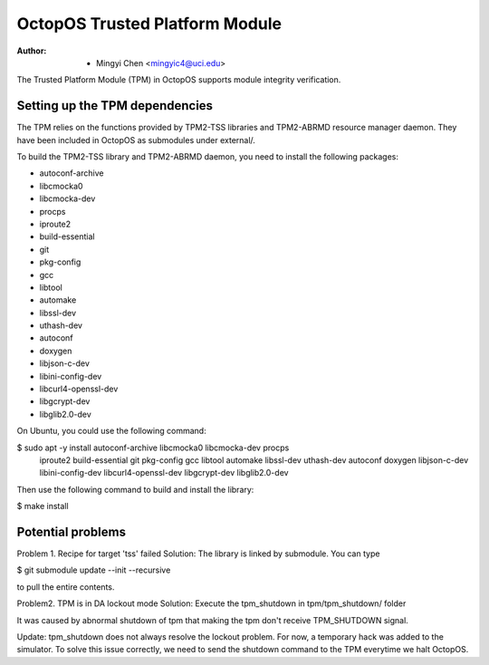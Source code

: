 ===============================
OctopOS Trusted Platform Module
===============================

:Author: - Mingyi Chen <mingyic4@uci.edu>

The Trusted Platform Module (TPM) in OctopOS supports module integrity verification.

Setting up the TPM dependencies
===============================
The TPM relies on the functions provided by TPM2-TSS libraries and TPM2-ABRMD resource manager daemon.
They have been included in OctopOS as submodules under external/.

To build the TPM2-TSS library and TPM2-ABRMD daemon, you need to install the following packages:

- autoconf-archive
- libcmocka0
- libcmocka-dev
- procps
- iproute2
- build-essential
- git
- pkg-config
- gcc
- libtool
- automake
- libssl-dev
- uthash-dev
- autoconf
- doxygen
- libjson-c-dev
- libini-config-dev
- libcurl4-openssl-dev
- libgcrypt-dev
- libglib2.0-dev

On Ubuntu, you could use the following command:

$ sudo apt -y install autoconf-archive libcmocka0 libcmocka-dev procps \
    iproute2 build-essential git pkg-config gcc libtool automake libssl-dev \
    uthash-dev autoconf doxygen libjson-c-dev libini-config-dev libcurl4-openssl-dev \
    libgcrypt-dev libglib2.0-dev

Then use the following command to build and install the library:

$ make install

Potential problems
==================
Problem 1. Recipe for target 'tss' failed
Solution: The library is linked by submodule. You can type

$ git submodule update --init --recursive

to pull the entire contents.

Problem2. TPM is in DA lockout mode
Solution: Execute the tpm_shutdown in tpm/tpm_shutdown/ folder

It was caused by abnormal shutdown of tpm that making the tpm don't receive TPM_SHUTDOWN
signal.

Update: tpm_shutdown does not always resolve the lockout problem.
For now, a temporary hack was added to the simulator.
To solve this issue correctly, we need to send the shutdown command to the TPM everytime we halt OctopOS.
